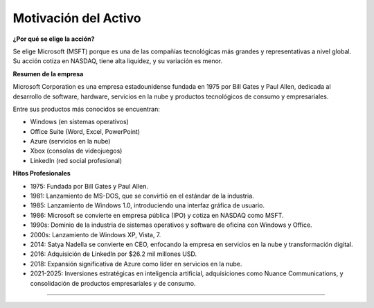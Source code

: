 Motivación del Activo
====================

**¿Por qué se elige la acción?**

Se elige Microsoft (MSFT) porque es una de las compañías tecnológicas más grandes y representativas a nivel global. Su acción cotiza en NASDAQ, tiene alta liquidez, y su variación es menor.

**Resumen de la empresa**

Microsoft Corporation es una empresa estadounidense fundada en 1975 por Bill Gates y Paul Allen, dedicada al desarrollo de software, hardware, servicios en la nube y productos tecnológicos de consumo y empresariales. 

Entre sus productos más conocidos se encuentran:

- Windows (en sistemas operativos)

- Office Suite (Word, Excel, PowerPoint)

- Azure (servicios en la nube)

- Xbox (consolas de videojuegos)

- LinkedIn (red social profesional)

**Hitos Profesionales**

* 1975: Fundada por Bill Gates y Paul Allen.

* 1981: Lanzamiento de MS-DOS, que se convirtió en el estándar de la industria.

* 1985: Lanzamiento de Windows 1.0, introduciendo una interfaz gráfica de usuario. 

* 1986: Microsoft se convierte en empresa pública (IPO) y cotiza en NASDAQ como MSFT.

* 1990s: Dominio de la industria de sistemas operativos y software de oficina con Windows y Office.

* 2000s: Lanzamiento de Windows XP, Vista, 7.

* 2014: Satya Nadella se convierte en CEO, enfocando la empresa en servicios en la nube y transformación digital.

* 2016: Adquisición de LinkedIn por $26.2 mil millones USD.

* 2018: Expansión significativa de Azure como líder en servicios en la nube.

* 2021-2025: Inversiones estratégicas en inteligencia artificial, adquisiciones como Nuance Communications, y consolidación de productos empresariales y de consumo.

.. raw:: html

   <span style="color:red;">HOLA</span>
========================================

